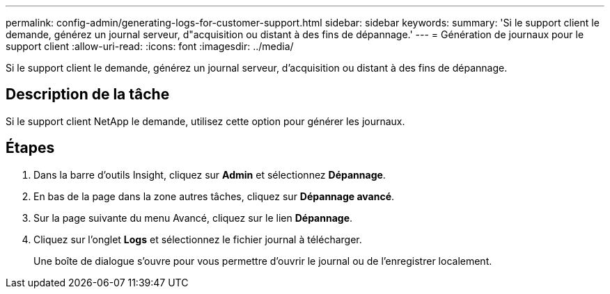 ---
permalink: config-admin/generating-logs-for-customer-support.html 
sidebar: sidebar 
keywords:  
summary: 'Si le support client le demande, générez un journal serveur, d"acquisition ou distant à des fins de dépannage.' 
---
= Génération de journaux pour le support client
:allow-uri-read: 
:icons: font
:imagesdir: ../media/


[role="lead"]
Si le support client le demande, générez un journal serveur, d'acquisition ou distant à des fins de dépannage.



== Description de la tâche

Si le support client NetApp le demande, utilisez cette option pour générer les journaux.



== Étapes

. Dans la barre d'outils Insight, cliquez sur *Admin* et sélectionnez *Dépannage*.
. En bas de la page dans la zone autres tâches, cliquez sur *Dépannage avancé*.
. Sur la page suivante du menu Avancé, cliquez sur le lien *Dépannage*.
. Cliquez sur l'onglet *Logs* et sélectionnez le fichier journal à télécharger.
+
Une boîte de dialogue s'ouvre pour vous permettre d'ouvrir le journal ou de l'enregistrer localement.


